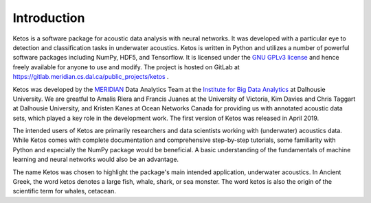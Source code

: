 Introduction
============

Ketos is a software package for acoustic data analysis with neural networks. 
It was developed with a particular eye to detection and classification tasks in underwater acoustics.
Ketos is written in Python and utilizes a number of powerful software packages 
including NumPy, HDF5, and Tensorflow.
It is licensed under the `GNU GPLv3 license <https://www.gnu.org/licenses/>`_ and hence freely available for anyone to use and modify.
The project is hosted on GitLab at 
`https://gitlab.meridian.cs.dal.ca/public_projects/ketos <https://gitlab.meridian.cs.dal.ca/public_projects/ketos>`_ .

Ketos was developed by the `MERIDIAN <http://meridian.cs.dal.ca/>`_ Data Analytics Team at the 
`Institute for Big Data Analytics <https://bigdata.cs.dal.ca/>`_ at Dalhousie University. 
We are greatful to Amalis Riera and Francis Juanes at the University of Victoria, 
Kim Davies and Chris Taggart at Dalhousie University, and Kristen Kanes at Ocean Networks Canada 
for providing us with annotated acoustic data sets, which played a key role in the development work.
The first version of Ketos was released in April 2019. 

The intended users of Ketos are primarily researchers and data scientists working with (underwater) acoustics data. 
While Ketos comes with complete documentation and comprehensive step-by-step tutorials, some familiarity with Python and especially the NumPy package would be beneficial. A basic understanding of 
the fundamentals of machine learning and neural networks would also be an advantage.

The name Ketos was chosen to highlight the package's main intended application, underwater acoustics.
In Ancient Greek, the word ketos denotes a large fish, whale, shark, or sea monster. The word ketos 
is also the origin of the scientific term for whales, cetacean.
